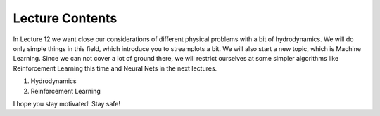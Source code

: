 Lecture Contents
================

In Lecture 12 we want close our considerations of different physical problems with a bit of hydrodynamics. We will do only simple things in this field, which introduce you to streamplots a bit. We will also start a new topic, which is Machine Learning. Since we can not cover a lot of ground there, we will restrict ourselves at some simpler algorithms like Reinforcement Learning this time and Neural Nets in the next lectures. 

1. Hydrodynamics
2. Reinforcement Learning

I hope you stay motivated! Stay safe!

.. raw:: html

    <div style="position: relative; padding-bottom: 56.25%; height: 0; overflow: hidden; max-width: 100%; height: auto;">
        <iframe src="https://www.youtube.com/embed/F_5zMdPwkJU" frameborder="0" allowfullscreen style="position: absolute; top: 0; left: 0; width: 100%; height: 100%;"></iframe>
    </div>
